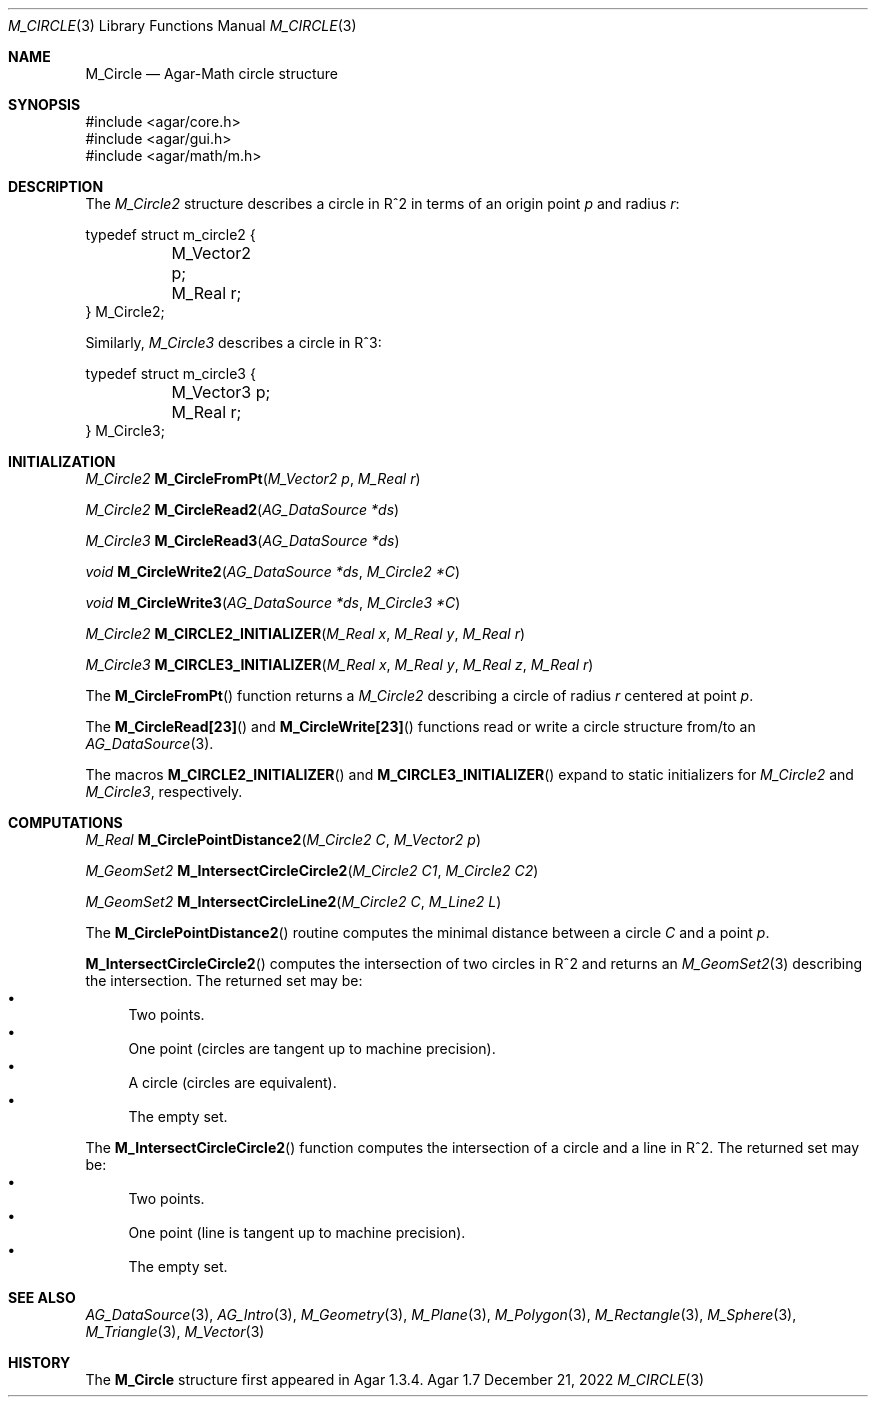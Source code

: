 .\"
.\" Copyright (c) 2009-2022 Julien Nadeau Carriere <vedge@csoft.net>
.\"
.\" Redistribution and use in source and binary forms, with or without
.\" modification, are permitted provided that the following conditions
.\" are met:
.\" 1. Redistributions of source code must retain the above copyright
.\"    notice, this list of conditions and the following disclaimer.
.\" 2. Redistributions in binary form must reproduce the above copyright
.\"    notice, this list of conditions and the following disclaimer in the
.\"    documentation and/or other materials provided with the distribution.
.\" 
.\" THIS SOFTWARE IS PROVIDED BY THE AUTHOR ``AS IS'' AND ANY EXPRESS OR
.\" IMPLIED WARRANTIES, INCLUDING, BUT NOT LIMITED TO, THE IMPLIED
.\" WARRANTIES OF MERCHANTABILITY AND FITNESS FOR A PARTICULAR PURPOSE
.\" ARE DISCLAIMED. IN NO EVENT SHALL THE AUTHOR BE LIABLE FOR ANY DIRECT,
.\" INDIRECT, INCIDENTAL, SPECIAL, EXEMPLARY, OR CONSEQUENTIAL DAMAGES
.\" (INCLUDING BUT NOT LIMITED TO, PROCUREMENT OF SUBSTITUTE GOODS OR
.\" SERVICES; LOSS OF USE, DATA, OR PROFITS; OR BUSINESS INTERRUPTION)
.\" HOWEVER CAUSED AND ON ANY THEORY OF LIABILITY, WHETHER IN CONTRACT,
.\" STRICT LIABILITY, OR TORT (INCLUDING NEGLIGENCE OR OTHERWISE) ARISING
.\" IN ANY WAY OUT OF THE USE OF THIS SOFTWARE EVEN IF ADVISED OF THE
.\" POSSIBILITY OF SUCH DAMAGE.
.\"
.Dd December 21, 2022
.Dt M_CIRCLE 3
.Os Agar 1.7
.Sh NAME
.Nm M_Circle
.Nd Agar-Math circle structure
.Sh SYNOPSIS
.Bd -literal
#include <agar/core.h>
#include <agar/gui.h>
#include <agar/math/m.h>
.Ed
.Sh DESCRIPTION
.\" MANLINK(M_Circle2)
.\" IMAGE(http://libagar.org/widgets/VG_Circle.png, "A circle")
The
.Ft M_Circle2
structure describes a circle in R^2 in terms of an origin point
.Va p
and radius
.Va r :
.Bd -literal
.\" SYNTAX(c)
typedef struct m_circle2 {
	M_Vector2 p;
	M_Real r;
} M_Circle2;
.Ed
.\" MANLINK(M_Circle3)
.Pp
Similarly,
.Ft M_Circle3
describes a circle in R^3:
.Bd -literal
.\" SYNTAX(c)
typedef struct m_circle3 {
	M_Vector3 p;
	M_Real r;
} M_Circle3;
.Ed
.Sh INITIALIZATION
.nr nS 1
.Ft M_Circle2
.Fn M_CircleFromPt "M_Vector2 p" "M_Real r"
.Pp
.Ft M_Circle2
.Fn M_CircleRead2 "AG_DataSource *ds"
.Pp
.Ft M_Circle3
.Fn M_CircleRead3 "AG_DataSource *ds"
.Pp
.Ft void
.Fn M_CircleWrite2 "AG_DataSource *ds" "M_Circle2 *C"
.Pp
.Ft void
.Fn M_CircleWrite3 "AG_DataSource *ds" "M_Circle3 *C"
.Pp
.Ft M_Circle2
.Fn M_CIRCLE2_INITIALIZER "M_Real x" "M_Real y" "M_Real r"
.Pp
.Ft M_Circle3
.Fn M_CIRCLE3_INITIALIZER "M_Real x" "M_Real y" "M_Real z" "M_Real r"
.Pp
.nr nS 0
The
.Fn M_CircleFromPt
function returns a
.Ft M_Circle2
describing a circle of radius
.Fa r
centered at point
.Ft p .
.Pp
The
.Fn M_CircleRead[23]
and
.Fn M_CircleWrite[23]
functions read or write a circle structure from/to an
.Xr AG_DataSource 3 .
.Pp
The macros
.Fn M_CIRCLE2_INITIALIZER
and
.Fn M_CIRCLE3_INITIALIZER
expand to static initializers for
.Ft M_Circle2
and
.Ft M_Circle3 ,
respectively.
.Sh COMPUTATIONS
.nr nS 1
.Ft M_Real
.Fn M_CirclePointDistance2 "M_Circle2 C" "M_Vector2 p"
.Pp
.Ft M_GeomSet2
.Fn M_IntersectCircleCircle2 "M_Circle2 C1" "M_Circle2 C2"
.Pp
.Ft M_GeomSet2
.Fn M_IntersectCircleLine2 "M_Circle2 C" "M_Line2 L"
.Pp
.nr nS 0
The
.Fn M_CirclePointDistance2
routine computes the minimal distance between a circle
.Fa C
and a point
.Fa p .
.Pp
.Fn M_IntersectCircleCircle2
computes the intersection of two circles in R^2 and returns an
.Xr M_GeomSet2 3
describing the intersection.
The returned set may be:
.Bl -bullet -compact
.It
Two points.
.It
One point (circles are tangent up to machine precision).
.It
A circle (circles are equivalent).
.It
The empty set.
.El
.Pp
The
.Fn M_IntersectCircleCircle2
function computes the intersection of a circle and a line in R^2.
The returned set may be:
.Bl -bullet -compact
.It
Two points.
.It
One point (line is tangent up to machine precision).
.It
The empty set.
.El
.Sh SEE ALSO
.Xr AG_DataSource 3 ,
.Xr AG_Intro 3 ,
.Xr M_Geometry 3 ,
.Xr M_Plane 3 ,
.Xr M_Polygon 3 ,
.Xr M_Rectangle 3 ,
.Xr M_Sphere 3 ,
.Xr M_Triangle 3 ,
.Xr M_Vector 3
.Sh HISTORY
The
.Nm
structure first appeared in Agar 1.3.4.
